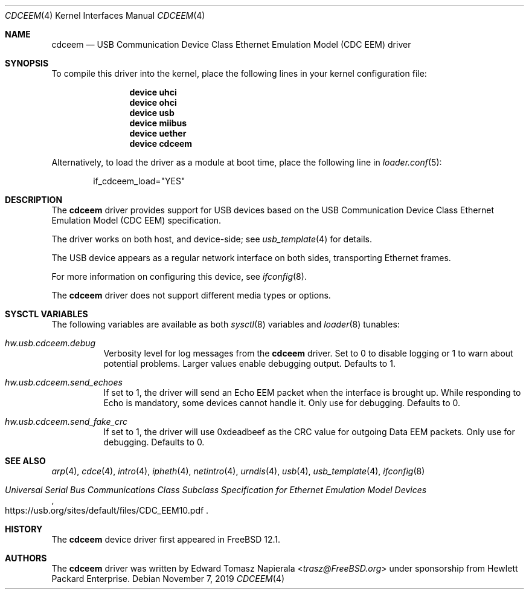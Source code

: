 .\" Copyright (c) 2019 Edward Tomasz Napierala <trasz@FreeBSD.org>
.\"
.\" Redistribution and use in source and binary forms, with or without
.\" modification, are permitted provided that the following conditions
.\" are met:
.\" 1. Redistributions of source code must retain the above copyright
.\"    notice, this list of conditions and the following disclaimer.
.\" 2. Redistributions in binary form must reproduce the above copyright
.\"    notice, this list of conditions and the following disclaimer in the
.\"    documentation and/or other materials provided with the distribution.
.\"
.\" THIS SOFTWARE IS PROVIDED BY THE AUTHOR AND CONTRIBUTORS ``AS IS'' AND
.\" ANY EXPRESS OR IMPLIED WARRANTIES, INCLUDING, BUT NOT LIMITED TO, THE
.\" IMPLIED WARRANTIES OF MERCHANTABILITY AND FITNESS FOR A PARTICULAR PURPOSE
.\" ARE DISCLAIMED.  IN NO EVENT SHALL THE AUTHOR OR CONTRIBUTORS BE LIABLE
.\" FOR ANY DIRECT, INDIRECT, INCIDENTAL, SPECIAL, EXEMPLARY, OR CONSEQUENTIAL
.\" DAMAGES (INCLUDING, BUT NOT LIMITED TO, PROCUREMENT OF SUBSTITUTE GOODS
.\" OR SERVICES; LOSS OF USE, DATA, OR PROFITS; OR BUSINESS INTERRUPTION)
.\" HOWEVER CAUSED AND ON ANY THEORY OF LIABILITY, WHETHER IN CONTRACT, STRICT
.\" LIABILITY, OR TORT (INCLUDING NEGLIGENCE OR OTHERWISE) ARISING IN ANY WAY
.\" OUT OF THE USE OF THIS SOFTWARE, EVEN IF ADVISED OF THE POSSIBILITY OF
.\" SUCH DAMAGE.
.\"
.\" $FreeBSD$
.Dd November 7, 2019
.Dt CDCEEM 4
.Os
.Sh NAME
.Nm cdceem
.Nd "USB Communication Device Class Ethernet Emulation Model (CDC EEM) driver"
.Sh SYNOPSIS
To compile this driver into the kernel,
place the following lines in your
kernel configuration file:
.Bd -ragged -offset indent
.Cd "device uhci"
.Cd "device ohci"
.Cd "device usb"
.Cd "device miibus"
.Cd "device uether"
.Cd "device cdceem"
.Ed
.Pp
Alternatively, to load the driver as a
module at boot time, place the following line in
.Xr loader.conf 5 :
.Bd -literal -offset indent
if_cdceem_load="YES"
.Ed
.Sh DESCRIPTION
The
.Nm
driver provides support for USB devices based on the USB Communication
Device Class Ethernet Emulation Model (CDC EEM) specification.
.Pp
The driver works on both host, and device-side; see
.Xr usb_template 4
for details.
.Pp
The USB device appears as a regular network interface on both sides,
transporting Ethernet frames.
.Pp
For more information on configuring this device, see
.Xr ifconfig 8 .
.Pp
The
.Nm
driver does not support different media types or options.
.Sh SYSCTL VARIABLES
The following variables are available as both
.Xr sysctl 8
variables and
.Xr loader 8
tunables:
.Bl -tag -width indent
.It Va hw.usb.cdceem.debug
Verbosity level for log messages from the
.Nm
driver.
Set to 0 to disable logging or 1 to warn about potential problems.
Larger values enable debugging output.
Defaults to 1.
.It Va hw.usb.cdceem.send_echoes
If set to 1, the driver will send an Echo EEM packet when the
interface is brought up.
While responding to Echo is mandatory, some devices cannot handle it.
Only use for debugging.
Defaults to 0.
.It Va hw.usb.cdceem.send_fake_crc
If set to 1, the driver will use 0xdeadbeef as the CRC value
for outgoing Data EEM packets.
Only use for debugging.
Defaults to 0.
.El
.Sh SEE ALSO
.Xr arp 4 ,
.Xr cdce 4 ,
.Xr intro 4 ,
.Xr ipheth 4 ,
.Xr netintro 4 ,
.Xr urndis 4 ,
.Xr usb 4 ,
.Xr usb_template 4 ,
.Xr ifconfig 8
.Rs
.%T "Universal Serial Bus Communications Class Subclass Specification for Ethernet Emulation Model Devices"
.%U https://usb.org/sites/default/files/CDC_EEM10.pdf
.Re
.Sh HISTORY
The
.Nm
device driver first appeared in
.Fx 12.1 .
.Sh AUTHORS
The
.Nm
driver was written by
.An Edward Tomasz Napierala Aq Mt trasz@FreeBSD.org
under sponsorship from Hewlett Packard Enterprise.
